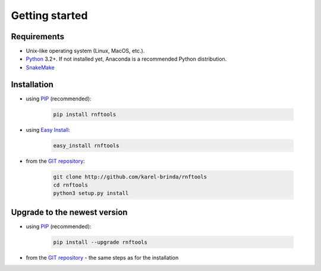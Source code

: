 .. MIShmash documentation master file, created by
   sphinx-quickstart on Mon Feb  9 11:46:57 2015.
   You can adapt this file completely to your liking, but it should at least
   contain the root `toctree` directive.

Getting started
===============

Requirements
------------

* Unix-like operating system (Linux, MacOS, etc.).
* `Python`_ 3.2+. If not installed yet, Anaconda is a recommended Python distribution.
* `SnakeMake`_

Installation
------------

* using PIP_ (recommended):

	.. code-block:: bash
	
		pip install rnftools

* using `Easy Install`_:

	.. code-block:: bash
	
		easy_install rnftools

* from the `GIT repository`_:

	.. code-block:: bash
	
		git clone http://github.com/karel-brinda/rnftools
		cd rnftools
		python3 setup.py install


Upgrade to the newest version
-----------------------------

* using PIP_ (recommended):

	.. code-block:: bash
	
		pip install --upgrade rnftools

* from the `GIT repository`_ - the same steps as for the installation


.. _Python: http://python.org
.. _Anaconda: http://continuum.io/downloads
.. _SnakeMake: http://bitbucket.org/johanneskoester/snakemake/
.. _PIP: http://pip.pypa.io/en/latest/installing.html
.. _`Easy Install`: http://pypi.python.org/pypi/setuptools
.. _GIT repository: http://github.com/karel-brinda/rnftools
